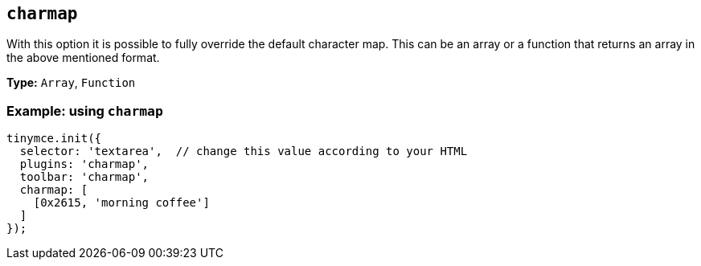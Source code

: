 [[charmap]]
== `+charmap+`

:plugincode: charmap

With this option it is possible to fully override the default character map. This can be an array or a function that returns an array in the above mentioned format.

*Type:* `+Array+`, `+Function+`

=== Example: using `+charmap+`

[source,js]
----
tinymce.init({
  selector: 'textarea',  // change this value according to your HTML
  plugins: 'charmap',
  toolbar: 'charmap',
  charmap: [
    [0x2615, 'morning coffee']
  ]
});
----
